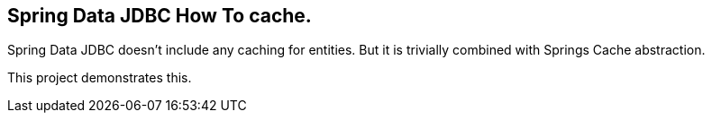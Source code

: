 == Spring Data JDBC How To cache.

Spring Data JDBC doesn't include any caching for entities.
But it is trivially combined with Springs Cache abstraction.

This project demonstrates this.
